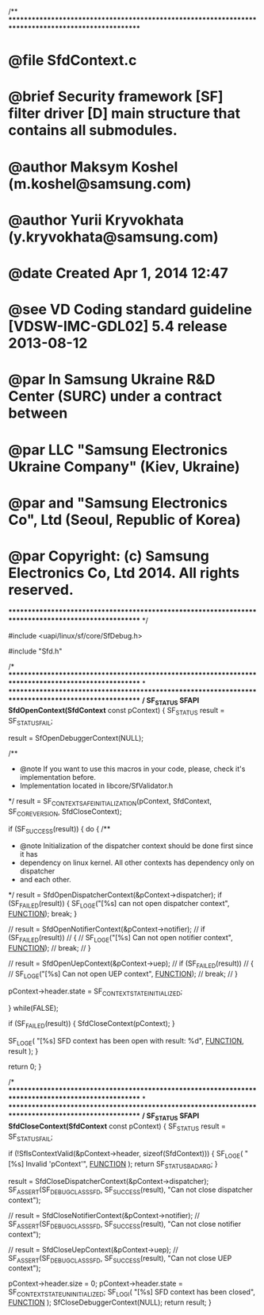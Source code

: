 /**
****************************************************************************************************
* @file SfdContext.c
* @brief Security framework [SF] filter driver [D] main structure that contains all submodules.
* @author Maksym Koshel (m.koshel@samsung.com)
* @author Yurii Kryvokhata (y.kryvokhata@samsung.com)
* @date Created Apr 1, 2014 12:47
* @see VD Coding standard guideline [VDSW-IMC-GDL02] 5.4 release 2013-08-12
* @par In Samsung Ukraine R&D Center (SURC) under a contract between
* @par LLC "Samsung Electronics Ukraine Company" (Kiev, Ukraine)
* @par and "Samsung Electronics Co", Ltd (Seoul, Republic of Korea)
* @par Copyright: (c) Samsung Electronics Co, Ltd 2014. All rights reserved.
****************************************************************************************************
*/

#include <uapi/linux/sf/core/SfDebug.h>

#include "Sfd.h"

/*
****************************************************************************************************
*
****************************************************************************************************
*/
SF_STATUS SFAPI SfdOpenContext(SfdContext* const pContext)
{
	SF_STATUS result = SF_STATUS_FAIL;

	result = SfOpenDebuggerContext(NULL);

	/**
	* @note If you want to use this macros in your code, please, check it's implementation before.
	* 	Implementation located in libcore/SfValidator.h
	*/
	result = SF_CONTEXT_SAFE_INITIALIZATION(pContext, SfdContext, SF_CORE_VERSION, SfdCloseContext);

	if (SF_SUCCESS(result))
	{
		do
		{
			/**
			* @note Initialization of the dispatcher context should be done first since it has
			* 	dependency on linux kernel. All other contexts has dependency only on dispatcher
			*	and each other.
			*/
			result = SfdOpenDispatcherContext(&pContext->dispatcher);
			if (SF_FAILED(result))
			{
				SF_LOG_E("[%s] can not open dispatcher context", __FUNCTION__);
				break;
			}

			// result = SfdOpenNotifierContext(&pContext->notifier);
			// if (SF_FAILED(result))
			// {
			// 	SF_LOG_E("[%s] Can not open notifier context", __FUNCTION__);
			// 	break;
			// }

			// result = SfdOpenUepContext(&pContext->uep);
			// if (SF_FAILED(result))
			// {
			// 	SF_LOG_E("[%s] Can not open UEP context", __FUNCTION__);
			// 	break;
			// }

			pContext->header.state = SF_CONTEXT_STATE_INITIALIZED;

		} while(FALSE);

		if (SF_FAILED(result))
		{
			SfdCloseContext(pContext);
		}

		SF_LOG_E( "[%s] SFD context has been open with result: %d", __FUNCTION__, result );
	}

	return 0;
}

/*
****************************************************************************************************
*
****************************************************************************************************
*/
SF_STATUS SFAPI SfdCloseContext(SfdContext* const pContext)
{
	SF_STATUS result = SF_STATUS_FAIL;

	if (!SfIsContextValid(&pContext->header, sizeof(SfdContext)))
	{
		SF_LOG_E( "[%s] Invalid 'pContext'", __FUNCTION__ );
		return SF_STATUS_BAD_ARG;
	}

	result = SfdCloseDispatcherContext(&pContext->dispatcher);
	SF_ASSERT(SF_DEBUG_CLASS_SFD, SF_SUCCESS(result), "Can not close dispatcher context");

	// result = SfdCloseNotifierContext(&pContext->notifier);
	// SF_ASSERT(SF_DEBUG_CLASS_SFD, SF_SUCCESS(result), "Can not close notifier context");

	// result = SfdCloseUepContext(&pContext->uep);
	// SF_ASSERT(SF_DEBUG_CLASS_SFD, SF_SUCCESS(result), "Can not close UEP context");

	pContext->header.size = 0;
	pContext->header.state = SF_CONTEXT_STATE_UNINITIALIZED;
	SF_LOG_I( "[%s] SFD context has been closed", __FUNCTION__ );
	SfCloseDebuggerContext(NULL);
	return result;
}
